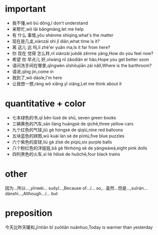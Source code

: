 * important 
- 我不懂,wǒ bù dǒng,I don't understand
- 来帮忙,wǒ lái bāngmáng,let me help
- 有 什么 事情,yǒu shénme shìqíng,what's the matter
- 现在是几奌,xiànzài shì jǐ diǎn,what time is it?
- 离 这儿 远 吗,lí zhè'er yuǎn ma,Is it far from here?
- 你 现在 觉得 怎么样,nǐ xiànzài juédé zěnme yàng,How do you feel now?
- 希望 你 早点儿 好,xīwàng nǐ zǎodiǎn er hǎo,Hope you get better soon
- 请问洗手间在哪里,qǐngwèn xǐshǒujiān zài nǎlǐ,Where is the barthroom?
- 请进,qǐng jìn,come in
- 我到了,wǒ dàole,I'm here
- 让我想一想,ràng wǒ xiǎng yī xiǎng,Let me think about it


* quantitative + color
- 七本绿色的书,qī běn lùsè de shū, seven green books
- 三辆黄色的汽车,sān liàng huángsè de qìchē,three yellow cars
- 九个红色的气球,jiǔ gè hóngsè de qìqiú,nine red balloons
- 五块蓝色的拼图,wǔ kuài lán sè de pīntú,five blue puzzles
- 六个紫色的皮球,liù gè zǐsè de píqiú,six purple balls
- 八个粉红色的洋娃娃,bā gè fěnhóng sè de yángwáwá,eight pink dolls
- 四列黑色的火车,sì liè hēisè de huǒchē,four black trains

* other
因为...所以...,yīnwèi... suǒyǐ...,Because of.../... so,..
虽然...但是...,suīrán... dànshì...,Although.../... but
* preposition
今天比昨天暖和,jīntiān bǐ zuótiān nuǎnhuo,Today is warmer than yesterday

